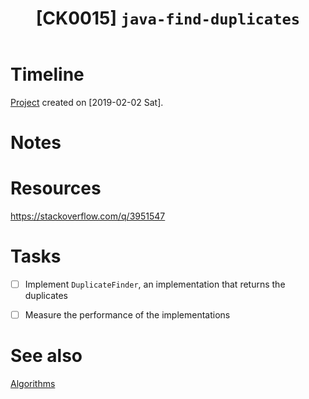 #+TITLE: [CK0015] =java-find-duplicates=

* Timeline

[[file:../code/ck0015_java-find-duplicates][Project]] created on [2019-02-02 Sat].

* Notes
* Resources

https://stackoverflow.com/q/3951547

* Tasks

- [ ] Implement ~DuplicateFinder~, an implementation that returns the
  duplicates

- [ ] Measure the performance of the implementations

* See also

[[file:series/algorithms.org][Algorithms]]
